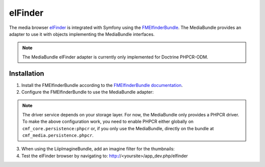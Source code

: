 elFinder
========

The media browser `elFinder`_ is integrated with Symfony using the
`FMElfinderBundle`_. The MediaBundle provides an adapter to use it with objects
implementing the MediaBundle interfaces.

.. note::

    The MediaBundle elFinder adapter is currently only implemented for Doctrine
    PHPCR-ODM.

Installation
~~~~~~~~~~~~

1. Install the FMElfinderBundle according to the `FMElfinderBundle documentation`_.
2. Configure the FMElfinderBundle to use the MediaBundle adapter:

   .. configuration-block::

       .. code-block:: yaml

           # app/config/config.yml
           fm_elfinder:
               locale: "%locale%"
               editor: ckeditor
               connector:
                   roots:
                       media:
                           driver: cmf_media.adapter.elfinder.phpcr_driver
                           path: "%cmf_media.persistence.phpcr.media_basepath%"
                           upload_allow: ['all']
                           upload_max_size: 2M

       .. code-block:: xml

           <!-- app/config/config.xml -->
           <?xml version="1.0" charset="UTF-8" ?>
           <container xmlns="http://symfony.com/schema/dic/services">

                <config xmlns="http://example.org/dic/schema/fm_elfinder"
                    locale="%locale%"
                    editor="ckeditor"
                >
                    <connector>
                        <root
                            name="media"
                            driver="cmf_media.adapter.elfinder.phpcr_driver"
                            path="%cmf_media.persistence.phpcr.media_basepath%"
                            upload-max-size="2M"
                            upload-allow="all"
                        />
                    </connector>
                </config>

           </container>

       .. code-block:: php

           // app/config/config.php
           $container->loadFromExtension('fm_elfinder', array(
               'locale' => '%locale%',
               'editor' => 'ckeditor',
               'connector' => array(
                   'roots' => array(
                       'media' => array(
                           'driver' => 'cmf_media.adapter.elfinder.phpcr_driver',
                           'path' => '%cmf_media.persistence.phpcr.media_basepath%',
                           'upload_allow': array('all'),
                           'upload_max_size' => '2M',
                       ),
                   ),
               ),
           ));

.. note::

    The driver service depends on your storage layer. For now, the MediaBundle
    only provides a PHPCR driver. To make the above configuration work, you
    need to enable PHPCR either globally on ``cmf_core.persistence:phpcr`` or,
    if you only use the MediaBundle, directly on the bundle at
    ``cmf_media.persistence.phpcr``.

3. When using the LiipImagineBundle, add an imagine filter for the thumbnails:

   .. configuration-block::

       .. code-block:: yaml

           # app/config/config.yml
           liip_imagine:
               # ...
               filter_sets:
                   # default filter to be used for elfinder thumbnails
                   elfinder_thumbnail:
                       data_loader: cmf_media_doctrine_phpcr
                       quality: 85
                       filters:
                           thumbnail: { size: [48, 48], mode: inset }
                   # ...

       .. code-block:: xml

           <!-- app/config/config.xml -->
           <?xml version="1.0" charset="UTF-8" ?>
           <container xmlns="http://symfony.com/schema/dic/services">

                <config xmlns="http://example.org/dic/schema/liip_imagine">
                    <!-- ... -->
                    <!-- default filter to be used for elfinder thumbnails -->
                    <filter-set name="elfinder_thumbnail" data-loader="cmf_media_doctrine_phpcr" quality="85">
                        <filter name="thumbnail" size="48,48" mode="inset"/>
                    </filter-set>
                    <!-- ... -->
                </config>

           </container>

       .. code-block:: php

           // app/config/config.php
           $container->loadFromExtension('liip_imagine', array(
               // ...
               'filter_sets' => array(
                   // default filter to be used for elfinder thumbnails
                   'elfinder_thumbnail' => array(
                       'data_loader' => 'cmf_media_doctrine_phpcr',
                       'quality'     => 85,
                       'filters'     => array(
                           'thumbnail' => array(
                               'size' => array(48, 48),
                               'mode' => 'inset',
                           ),
                       ),
                   ),
                   // ...
               ),
           ));

4. Test the elFinder browser by navigating to: http://<yoursite>/app_dev.php/elfinder

.. _`elFinder`: http://elfinder.org
.. _`FMElfinderBundle`: https://github.com/helios-ag/FMElfinderBundle
.. _`FMElfinderBundle documentation`: https://github.com/helios-ag/FMElfinderBundle#readme
